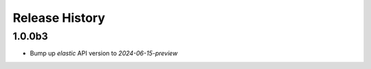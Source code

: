 .. :changelog:

Release History
===============

1.0.0b3
++++++
* Bump up `elastic` API version to `2024-06-15-preview`

